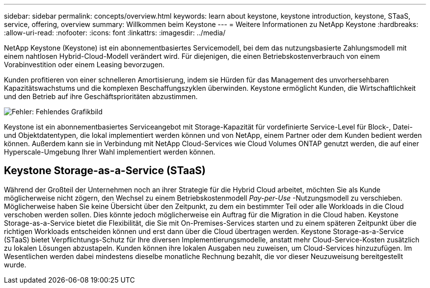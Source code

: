 ---
sidebar: sidebar 
permalink: concepts/overview.html 
keywords: learn about keystone, keystone introduction, keystone, STaaS, service, offering, overview 
summary: Willkommen beim Keystone 
---
= Weitere Informationen zu NetApp Keystone
:hardbreaks:
:allow-uri-read: 
:nofooter: 
:icons: font
:linkattrs: 
:imagesdir: ../media/


[role="lead"]
NetApp Keystone (Keystone) ist ein abonnementbasiertes Servicemodell, bei dem das nutzungsbasierte Zahlungsmodell mit einem nahtlosen Hybrid-Cloud-Modell verändert wird. Für diejenigen, die einen Betriebskostenverbrauch von einem Vorabinvestition oder einem Leasing bevorzugen.

Kunden profitieren von einer schnelleren Amortisierung, indem sie Hürden für das Management des unvorhersehbaren Kapazitätswachstums und die komplexen Beschaffungszyklen überwinden. Keystone ermöglicht Kunden, die Wirtschaftlichkeit und den Betrieb auf ihre Geschäftsprioritäten abzustimmen.

image:nkfsosm_image2.png["Fehler: Fehlendes Grafikbild"]

Keystone ist ein abonnementbasiertes Serviceangebot mit Storage-Kapazität für vordefinierte Service-Level für Block-, Datei- und Objektdatentypen, die lokal implementiert werden können und von NetApp, einem Partner oder dem Kunden bedient werden können. Außerdem kann sie in Verbindung mit NetApp Cloud-Services wie Cloud Volumes ONTAP genutzt werden, die auf einer Hyperscale-Umgebung Ihrer Wahl implementiert werden können.



== Keystone Storage-as-a-Service (STaaS)

Während der Großteil der Unternehmen noch an ihrer Strategie für die Hybrid Cloud arbeitet, möchten Sie als Kunde möglicherweise nicht zögern, den Wechsel zu einem Betriebskostenmodell _Pay-per-Use_ -Nutzungsmodell zu verschieben. Möglicherweise haben Sie keine Übersicht über den Zeitpunkt, zu dem ein bestimmter Teil oder alle Workloads in die Cloud verschoben werden sollen. Dies könnte jedoch möglicherweise ein Auftrag für die Migration in die Cloud haben. Keystone Storage-as-a-Service bietet die Flexibilität, die Sie mit On-Premises-Services starten und zu einem späteren Zeitpunkt über die richtigen Workloads entscheiden können und erst dann über die Cloud übertragen werden. Keystone Storage-as-a-Service (STaaS) bietet Verpflichtungs-Schutz für Ihre diversen Implementierungsmodelle, anstatt mehr Cloud-Service-Kosten zusätzlich zu lokalen Lösungen abzustapeln. Kunden können ihre lokalen Ausgaben neu zuweisen, um Cloud-Services hinzuzufügen. Im Wesentlichen werden dabei mindestens dieselbe monatliche Rechnung bezahlt, die vor dieser Neuzuweisung bereitgestellt wurde.
